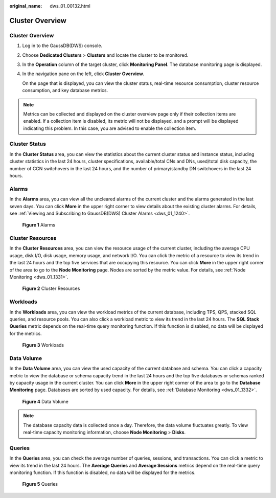 :original_name: dws_01_00132.html

.. _dws_01_00132:

Cluster Overview
================


Cluster Overview
----------------

#. Log in to the GaussDB(DWS) console.

#. Choose **Dedicated Clusters** > **Clusters** and locate the cluster to be monitored.

#. In the **Operation** column of the target cluster, click **Monitoring Panel**. The database monitoring page is displayed.

#. In the navigation pane on the left, click **Cluster Overview**.

   On the page that is displayed, you can view the cluster status, real-time resource consumption, cluster resource consumption, and key database metrics.

.. note::

   Metrics can be collected and displayed on the cluster overview page only if their collection items are enabled. If a collection item is disabled, its metric will not be displayed, and a prompt will be displayed indicating this problem. In this case, you are advised to enable the collection item.

Cluster Status
--------------

In the **Cluster Status** area, you can view the statistics about the current cluster status and instance status, including cluster statistics in the last 24 hours, cluster specifications, available/total CNs and DNs, used/total disk capacity, the number of CCN switchovers in the last 24 hours, and the number of primary/standby DN switchovers in the last 24 hours.

Alarms
------

In the **Alarms** area, you can view all the uncleared alarms of the current cluster and the alarms generated in the last seven days. You can click **More** in the upper right corner to view details about the existing cluster alarms. For details, see :ref:`Viewing and Subscribing to GaussDB(DWS) Cluster Alarms <dws_01_1240>`.


.. figure:: /_static/images/en-us_image_0000002203426973.png
   :alt: **Figure 1** Alarms

   **Figure 1** Alarms

Cluster Resources
-----------------

In the **Cluster Resources** area, you can view the resource usage of the current cluster, including the average CPU usage, disk I/O, disk usage, memory usage, and network I/O. You can click the metric of a resource to view its trend in the last 24 hours and the top five services that are occupying this resource. You can click **More** in the upper right corner of the area to go to the **Node Monitoring** page. Nodes are sorted by the metric value. For details, see :ref:`Node Monitoring <dws_01_1331>`.


.. figure:: /_static/images/en-us_image_0000002167906272.png
   :alt: **Figure 2** Cluster Resources

   **Figure 2** Cluster Resources

Workloads
---------

In the **Workloads** area, you can view the workload metrics of the current database, including TPS, QPS, stacked SQL queries, and resource pools. You can also click a workload metric to view its trend in the last 24 hours. The **SQL Stack Queries** metric depends on the real-time query monitoring function. If this function is disabled, no data will be displayed for the metrics.


.. figure:: /_static/images/en-us_image_0000002167906268.png
   :alt: **Figure 3** Workloads

   **Figure 3** Workloads

Data Volume
-----------

In the **Data Volume** area, you can view the used capacity of the current database and schema. You can click a capacity metric to view the database or schema capacity trend in the last 24 hours and the top five databases or schemas ranked by capacity usage in the current cluster. You can click **More** in the upper right corner of the area to go to the **Database Monitoring** page. Databases are sorted by used capacity. For details, see :ref:`Database Monitoring <dws_01_1332>`.


.. figure:: /_static/images/en-us_image_0000002203312509.png
   :alt: **Figure 4** Data Volume

   **Figure 4** Data Volume

.. note::

   The database capacity data is collected once a day. Therefore, the data volume fluctuates greatly. To view real-time capacity monitoring information, choose **Node Monitoring** > **Disks**.

Queries
-------

In the **Queries** area, you can check the average number of queries, sessions, and transactions. You can click a metric to view its trend in the last 24 hours. The **Average Queries** and **Average Sessions** metrics depend on the real-time query monitoring function. If this function is disabled, no data will be displayed for the metrics.


.. figure:: /_static/images/en-us_image_0000002203312505.png
   :alt: **Figure 5** Queries

   **Figure 5** Queries

